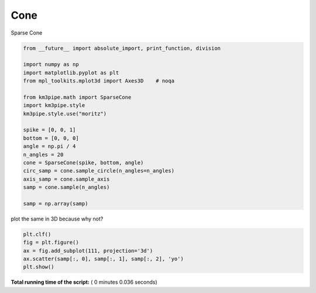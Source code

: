 

.. _sphx_glr_auto_examples_plot_sparsecone.py:



====
Cone
====

Sparse Cone



.. code-block:: python

    from __future__ import absolute_import, print_function, division

    import numpy as np
    import matplotlib.pyplot as plt
    from mpl_toolkits.mplot3d import Axes3D    # noqa

    from km3pipe.math import SparseCone
    import km3pipe.style
    km3pipe.style.use("moritz")

    spike = [0, 0, 1]
    bottom = [0, 0, 0]
    angle = np.pi / 4
    n_angles = 20
    cone = SparseCone(spike, bottom, angle)
    circ_samp = cone.sample_circle(n_angles=n_angles)
    axis_samp = cone.sample_axis
    samp = cone.sample(n_angles)

    samp = np.array(samp)





.. rst-class:: sphx-glr-script-out

 Out::

    Loading style definitions from '/Users/tamasgal/Dev/km3pipe/km3pipe/kp-data/stylelib/moritz.mplstyle'


plot the same in 3D because why not?



.. code-block:: python


    plt.clf()
    fig = plt.figure()
    ax = fig.add_subplot(111, projection='3d')
    ax.scatter(samp[:, 0], samp[:, 1], samp[:, 2], 'yo')
    plt.show()



.. rst-class:: sphx-glr-horizontal


    *

      .. image:: /auto_examples/images/sphx_glr_plot_sparsecone_001.png
            :scale: 47

    *

      .. image:: /auto_examples/images/sphx_glr_plot_sparsecone_002.png
            :scale: 47




**Total running time of the script:** ( 0 minutes  0.036 seconds)



.. only :: html

 .. container:: sphx-glr-footer


  .. container:: sphx-glr-download

     :download:`Download Python source code: plot_sparsecone.py <plot_sparsecone.py>`



  .. container:: sphx-glr-download

     :download:`Download Jupyter notebook: plot_sparsecone.ipynb <plot_sparsecone.ipynb>`


.. only:: html

 .. rst-class:: sphx-glr-signature

    `Gallery generated by Sphinx-Gallery <https://sphinx-gallery.readthedocs.io>`_
